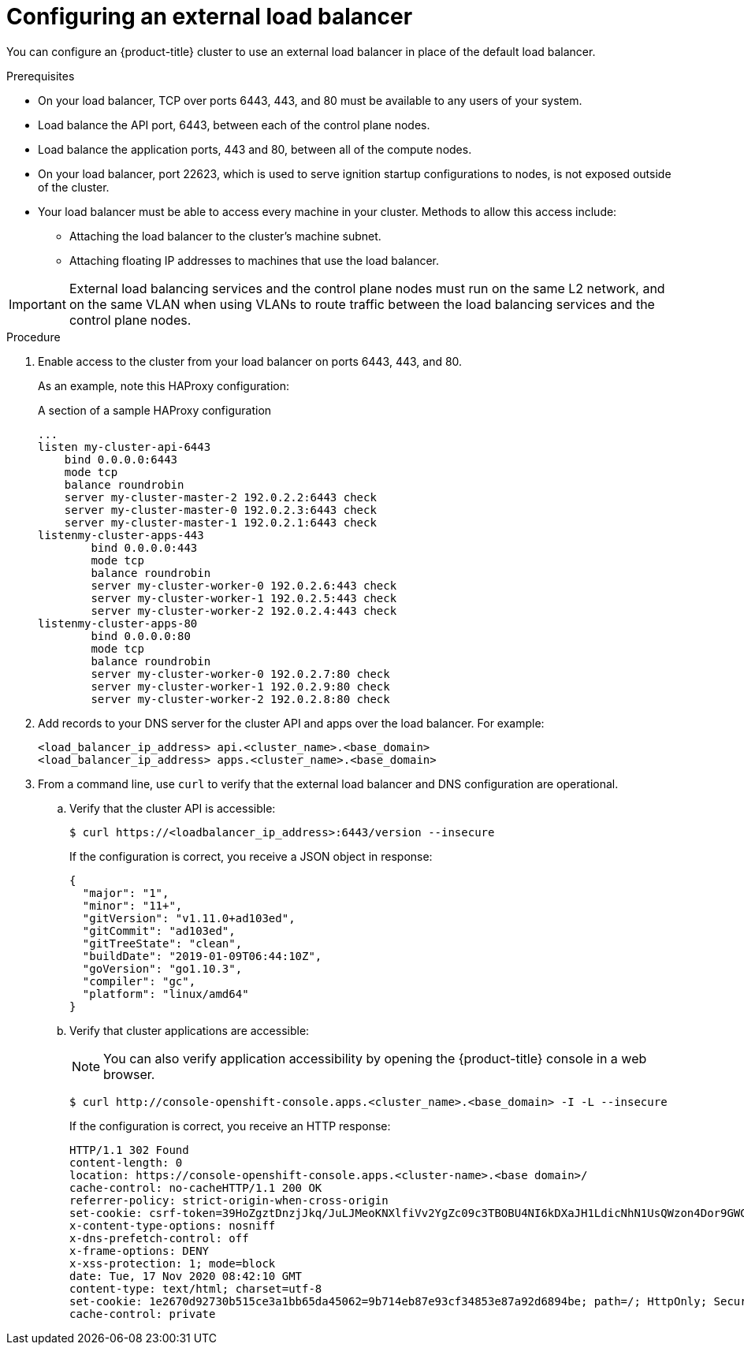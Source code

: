 // Module included in the following assemblies:
// TODO
// * networking/TBD
// * networking/load-balancing-openstack.adoc
// * installing/installing_bare_metal_ipi/ipi-install-post-installation-configuration.adoc jowilkin
// For thinking and reviewing, adding to networking/load-balancing-openstack.adoc

[id="nw-osp-configuring-external-load-balancer_{context}"]
= Configuring an external load balancer

You can configure an {product-title} cluster
ifeval::["{context}" == "load-balancing-openstack"]
on {rh-openstack-first}
endif::[]
to use an external load balancer in place of the default load balancer.

// Maybe an About mod in support



.Prerequisites

* On your load balancer, TCP over ports 6443, 443, and 80 must be available to any users of your system.

* Load balance the API port, 6443, between each of the control plane nodes.

* Load balance the application ports, 443 and 80, between all of the compute nodes.

* On your load balancer, port 22623, which is used to serve ignition startup configurations to nodes, is not exposed outside of the cluster.

* Your load balancer must be able to access every machine in your cluster. Methods to allow this access include:
** Attaching the load balancer to the cluster's machine subnet.
** Attaching floating IP addresses to machines that use the load balancer.

[IMPORTANT]
====
External load balancing services and the control plane nodes must run on the same L2 network, and on the same VLAN when using VLANs to route traffic between the load balancing services and the control plane nodes.
====

.Procedure

. Enable access to the cluster from your load balancer on ports 6443, 443, and 80.
+
As an example, note this HAProxy configuration:
+
.A section of a sample HAProxy configuration
[source,text]
----
...
listen my-cluster-api-6443
    bind 0.0.0.0:6443
    mode tcp
    balance roundrobin
    server my-cluster-master-2 192.0.2.2:6443 check
    server my-cluster-master-0 192.0.2.3:6443 check
    server my-cluster-master-1 192.0.2.1:6443 check
listenmy-cluster-apps-443
        bind 0.0.0.0:443
        mode tcp
        balance roundrobin
        server my-cluster-worker-0 192.0.2.6:443 check
        server my-cluster-worker-1 192.0.2.5:443 check
        server my-cluster-worker-2 192.0.2.4:443 check
listenmy-cluster-apps-80
        bind 0.0.0.0:80
        mode tcp
        balance roundrobin
        server my-cluster-worker-0 192.0.2.7:80 check
        server my-cluster-worker-1 192.0.2.9:80 check
        server my-cluster-worker-2 192.0.2.8:80 check
----

. Add records to your DNS server for the cluster API and apps over the load balancer. For example:
+
[source,dns]
----
<load_balancer_ip_address> api.<cluster_name>.<base_domain>
<load_balancer_ip_address> apps.<cluster_name>.<base_domain>
----

. From a command line, use `curl` to verify that the external load balancer and DNS configuration are operational.

.. Verify that the cluster API is accessible:
+
[source,terminal]
----
$ curl https://<loadbalancer_ip_address>:6443/version --insecure
----
+
If the configuration is correct, you receive a JSON object in response:
+
[source,json]
----
{
  "major": "1",
  "minor": "11+",
  "gitVersion": "v1.11.0+ad103ed",
  "gitCommit": "ad103ed",
  "gitTreeState": "clean",
  "buildDate": "2019-01-09T06:44:10Z",
  "goVersion": "go1.10.3",
  "compiler": "gc",
  "platform": "linux/amd64"
}
----

.. Verify that cluster applications are accessible:
+
[NOTE]
====
You can also verify application accessibility by opening the {product-title} console in a web browser.
====
+
[source, terminal]
----
$ curl http://console-openshift-console.apps.<cluster_name>.<base_domain> -I -L --insecure
----
+
If the configuration is correct, you receive an HTTP response:
+
[source,terminal]
----
HTTP/1.1 302 Found
content-length: 0
location: https://console-openshift-console.apps.<cluster-name>.<base domain>/
cache-control: no-cacheHTTP/1.1 200 OK
referrer-policy: strict-origin-when-cross-origin
set-cookie: csrf-token=39HoZgztDnzjJkq/JuLJMeoKNXlfiVv2YgZc09c3TBOBU4NI6kDXaJH1LdicNhN1UsQWzon4Dor9GWGfopaTEQ==; Path=/; Secure
x-content-type-options: nosniff
x-dns-prefetch-control: off
x-frame-options: DENY
x-xss-protection: 1; mode=block
date: Tue, 17 Nov 2020 08:42:10 GMT
content-type: text/html; charset=utf-8
set-cookie: 1e2670d92730b515ce3a1bb65da45062=9b714eb87e93cf34853e87a92d6894be; path=/; HttpOnly; Secure; SameSite=None
cache-control: private
----
